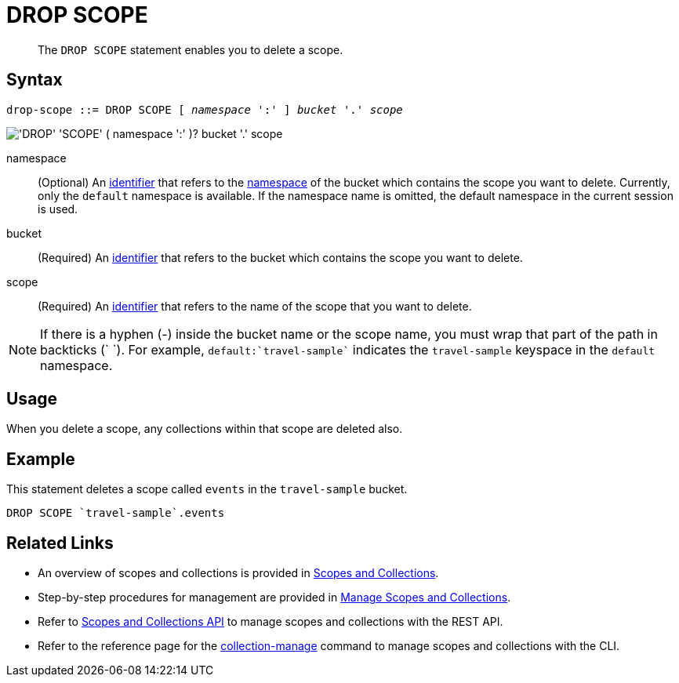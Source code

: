 = DROP SCOPE
:description: pass:q[The `DROP SCOPE` statement enables you to delete a scope.]
:page-topic-type: concept
:page-status: Couchbase Server 7.0
:imagesdir: ../../assets/images
:page-partial:

:identifier: xref:n1ql-language-reference/identifiers.adoc
:logical-hierarchy: xref:n1ql-intro/sysinfo.adoc#logical-hierarchy
:scopes-and-collections: xref:learn:data/scopes-and-collections.adoc
:manage-scopes-and-collections: xref:manage:manage-scopes-and-collections/manage-scopes-and-collections.adoc
:scopes-and-collections-api: xref:rest-api:scopes-and-collections-api.adoc
:couchbase-cli-collection-manage: xref:cli:cbcli/couchbase-cli-collection-manage.adoc

[abstract]
{description}

== Syntax

[subs="normal"]
----
drop-scope ::= DROP SCOPE [ _namespace_ ':' ] _bucket_ '.' _scope_
----

image::n1ql-language-reference/drop-scope.png["'DROP' 'SCOPE' ( namespace ':' )? bucket '.' scope"]

namespace::
(Optional) An {identifier}[identifier] that refers to the {logical-hierarchy}[namespace] of the bucket which contains the scope you want to delete.
Currently, only the `default` namespace is available.
If the namespace name is omitted, the default namespace in the current session is used.

bucket::
(Required) An {identifier}[identifier] that refers to the bucket which contains the scope you want to delete.

scope::
(Required) An {identifier}[identifier] that refers to the name of the scope that you want to delete.

NOTE: If there is a hyphen (-) inside the bucket name or the scope name, you must wrap that part of the path in backticks ({backtick} {backtick}).
For example, `default:{backtick}travel-sample{backtick}` indicates the `travel-sample` keyspace in the `default` namespace.

== Usage

When you delete a scope, any collections within that scope are deleted also.

== Example

====
This statement deletes a scope called `events` in the `travel-sample` bucket.

[source,n1ql]
----
DROP SCOPE `travel-sample`.events
----
====

== Related Links

* An overview of scopes and collections is provided in {scopes-and-collections}[Scopes and Collections].

* Step-by-step procedures for management are provided in {manage-scopes-and-collections}[Manage Scopes and Collections].

* Refer to {scopes-and-collections-api}[Scopes and Collections API] to manage scopes and collections with the REST API.

* Refer to the reference page for the {couchbase-cli-collection-manage}[collection-manage] command to manage scopes and collections with the CLI.